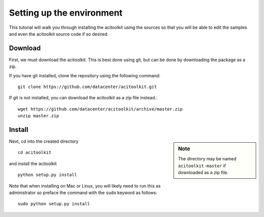Setting up the environment
--------------------------

This tutorial will walk you through installing the acitoolkit using
the sources so that you will be able to edit the samples and even the
acitoolkit source code if so desired.

Download
~~~~~~~~
First, we must download the acitoolkit.  This is best done using git,
but can be done by downloading the package as a zip.

If you have git installed, clone the repository using the following
command::

   git clone https://github.com/datacenter/acitoolkit.git

If git is not installed, you can download the acitoolkit as a zip file
instead.::

   wget https://github.com/datacenter/acitoolkit/archive/master.zip
   unzip master.zip

Install
~~~~~~~

.. sidebar:: Note
	     
   The directory may be named ``acitoolkit-master`` if
   downloaded as a zip file.

Next, cd into the created directory ::

   cd acitoolkit

and install the acitoolkit ::

   python setup.py install

Note that when installing on Mac or Linux, you will likely need to run
this as administrator so preface the command with the ``sudo`` keyword
as follows::

   sudo python setup.py install

